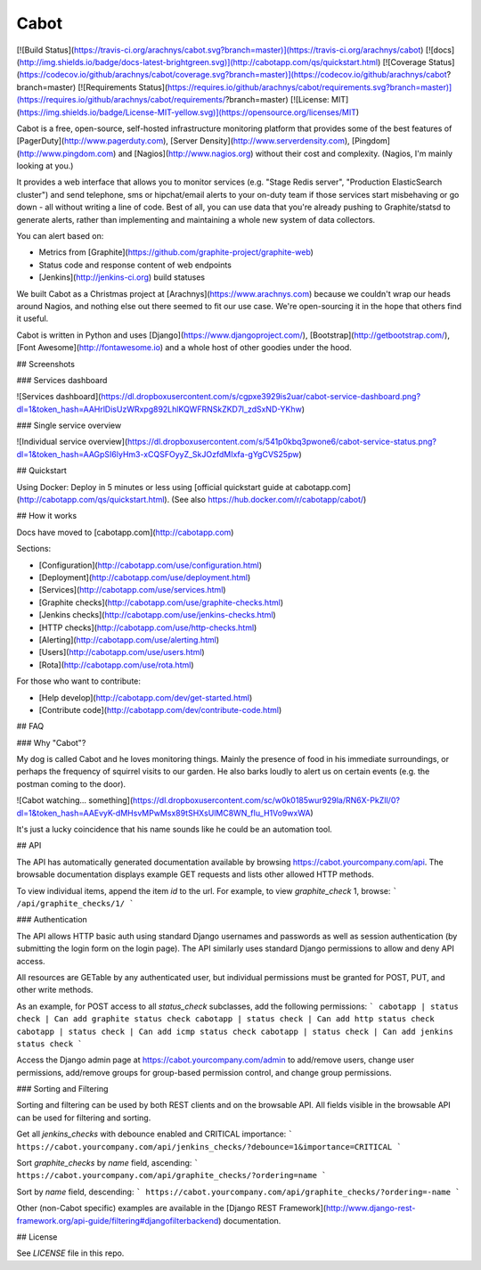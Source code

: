 Cabot
=====
[![Build Status](https://travis-ci.org/arachnys/cabot.svg?branch=master)](https://travis-ci.org/arachnys/cabot) [![docs](http://img.shields.io/badge/docs-latest-brightgreen.svg)](http://cabotapp.com/qs/quickstart.html)
[![Coverage Status](https://codecov.io/github/arachnys/cabot/coverage.svg?branch=master)](https://codecov.io/github/arachnys/cabot?branch=master)
[![Requirements Status](https://requires.io/github/arachnys/cabot/requirements.svg?branch=master)](https://requires.io/github/arachnys/cabot/requirements/?branch=master)
[![License: MIT](https://img.shields.io/badge/License-MIT-yellow.svg)](https://opensource.org/licenses/MIT)

Cabot is a free, open-source, self-hosted infrastructure monitoring platform that provides some of the best features of [PagerDuty](http://www.pagerduty.com), [Server Density](http://www.serverdensity.com), [Pingdom](http://www.pingdom.com) and [Nagios](http://www.nagios.org) without their cost and complexity. (Nagios, I'm mainly looking at you.)

It provides a web interface that allows you to monitor services (e.g. "Stage Redis server", "Production ElasticSearch cluster") and send telephone, sms or hipchat/email alerts to your on-duty team if those services start misbehaving or go down - all without writing a line of code. Best of all, you can use data that you're already pushing to Graphite/statsd to generate alerts, rather than implementing and maintaining a whole new system of data collectors.

You can alert based on:

*   Metrics from [Graphite](https://github.com/graphite-project/graphite-web)
*   Status code and response content of web endpoints
*   [Jenkins](http://jenkins-ci.org) build statuses

We built Cabot as a Christmas project at [Arachnys](https://www.arachnys.com) because we couldn't wrap our heads around Nagios, and nothing else out there seemed to fit our use case. We're open-sourcing it in the hope that others find it useful.

Cabot is written in Python and uses [Django](https://www.djangoproject.com/), [Bootstrap](http://getbootstrap.com/), [Font Awesome](http://fontawesome.io) and a whole host of other goodies under the hood.

## Screenshots

### Services dashboard

![Services dashboard](https://dl.dropboxusercontent.com/s/cgpxe3929is2uar/cabot-service-dashboard.png?dl=1&token_hash=AAHrlDisUzWRxpg892LhlKQWFRNSkZKD7l_zdSxND-YKhw)

### Single service overview

![Individual service overview](https://dl.dropboxusercontent.com/s/541p0kbq3pwone6/cabot-service-status.png?dl=1&token_hash=AAGpSI6lyHm3-xCQSFOyyZ_SkJOzfdMIxfa-gYgCVS25pw)

## Quickstart

Using Docker: Deploy in 5 minutes or less using [official quickstart guide at cabotapp.com](http://cabotapp.com/qs/quickstart.html). (See also https://hub.docker.com/r/cabotapp/cabot/)

## How it works

Docs have moved to [cabotapp.com](http://cabotapp.com)

Sections:

*   [Configuration](http://cabotapp.com/use/configuration.html)
*   [Deployment](http://cabotapp.com/use/deployment.html)
*   [Services](http://cabotapp.com/use/services.html)
*   [Graphite checks](http://cabotapp.com/use/graphite-checks.html)
*   [Jenkins checks](http://cabotapp.com/use/jenkins-checks.html)
*   [HTTP checks](http://cabotapp.com/use/http-checks.html)
*   [Alerting](http://cabotapp.com/use/alerting.html)
*   [Users](http://cabotapp.com/use/users.html)
*   [Rota](http://cabotapp.com/use/rota.html)

For those who want to contribute:

*   [Help develop](http://cabotapp.com/dev/get-started.html)
*   [Contribute code](http://cabotapp.com/dev/contribute-code.html)

## FAQ

### Why "Cabot"?

My dog is called Cabot and he loves monitoring things. Mainly the presence of food in his immediate surroundings, or perhaps the frequency of squirrel visits to our garden. He also barks loudly to alert us on certain events (e.g. the postman coming to the door).

![Cabot watching... something](https://dl.dropboxusercontent.com/sc/w0k0185wur929la/RN6X-PkZIl/0?dl=1&token_hash=AAEvyK-dMHsvMPwMsx89tSHXsUlMC8WN_fIu_H1Vo9wxWA)

It's just a lucky coincidence that his name sounds like he could be an automation tool.

## API

The API has automatically generated documentation available by browsing https://cabot.yourcompany.com/api.  The browsable documentation displays example GET requests and lists other allowed HTTP methods.  

To view individual items, append the item `id` to the url.  For example, to view `graphite_check` 1, browse:
```
/api/graphite_checks/1/
```

### Authentication

The API allows HTTP basic auth using standard Django usernames and passwords as well as session authentication (by submitting the login form on the login page).  The API similarly uses standard Django permissions to allow and deny API access.

All resources are GETable by any authenticated user, but individual permissions must be granted for POST, PUT, and other write methods.

As an example, for POST access to all `status_check` subclasses, add the following permissions:
```
cabotapp | status check | Can add graphite status check
cabotapp | status check | Can add http status check
cabotapp | status check | Can add icmp status check
cabotapp | status check | Can add jenkins status check
```

Access the Django admin page at https://cabot.yourcompany.com/admin to add/remove users, change user permissions, add/remove groups for group-based permission control, and change group permissions.

### Sorting and Filtering

Sorting and filtering can be used by both REST clients and on the browsable API.  All fields visible in the browsable API can be used for filtering and sorting.

Get all `jenkins_checks` with debounce enabled and CRITICAL importance:
```
https://cabot.yourcompany.com/api/jenkins_checks/?debounce=1&importance=CRITICAL
```

Sort `graphite_checks` by `name` field, ascending:
```
https://cabot.yourcompany.com/api/graphite_checks/?ordering=name
```

Sort by `name` field, descending:
```
https://cabot.yourcompany.com/api/graphite_checks/?ordering=-name
```

Other (non-Cabot specific) examples are available in the [Django REST Framework](http://www.django-rest-framework.org/api-guide/filtering#djangofilterbackend) documentation.

## License

See `LICENSE` file in this repo.


